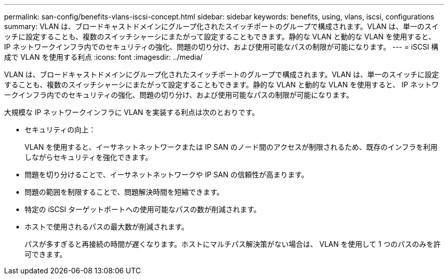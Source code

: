 ---
permalink: san-config/benefits-vlans-iscsi-concept.html 
sidebar: sidebar 
keywords: benefits, using, vlans, iscsi, configurations 
summary: VLAN は、ブロードキャストドメインにグループ化されたスイッチポートのグループで構成されます。VLAN は、単一のスイッチに設定することも、複数のスイッチシャーシにまたがって設定することもできます。静的な VLAN と動的な VLAN を使用すると、 IP ネットワークインフラ内でのセキュリティの強化、問題の切り分け、および使用可能なパスの制限が可能になります。 
---
= iSCSI 構成で VLAN を使用する利点
:icons: font
:imagesdir: ../media/


[role="lead"]
VLAN は、ブロードキャストドメインにグループ化されたスイッチポートのグループで構成されます。VLAN は、単一のスイッチに設定することも、複数のスイッチシャーシにまたがって設定することもできます。静的な VLAN と動的な VLAN を使用すると、 IP ネットワークインフラ内でのセキュリティの強化、問題の切り分け、および使用可能なパスの制限が可能になります。

大規模な IP ネットワークインフラに VLAN を実装する利点は次のとおりです。

* セキュリティの向上：
+
VLAN を使用すると、イーサネットネットワークまたは IP SAN のノード間のアクセスが制限されるため、既存のインフラを利用しながらセキュリティを強化できます。

* 問題を切り分けることで、イーサネットネットワークや IP SAN の信頼性が高まります。
* 問題の範囲を制限することで、問題解決時間を短縮できます。
* 特定の iSCSI ターゲットポートへの使用可能なパスの数が削減されます。
* ホストで使用されるパスの最大数が削減されます。
+
パスが多すぎると再接続の時間が遅くなります。ホストにマルチパス解決策がない場合は、 VLAN を使用して 1 つのパスのみを許可できます。


